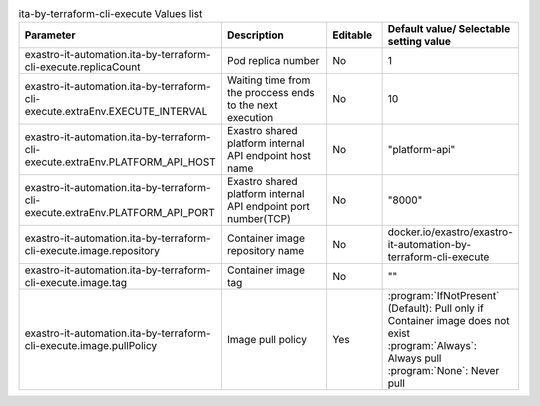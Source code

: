 
.. list-table:: ita-by-terraform-cli-execute Values list
   :widths: 25 25 10 20
   :header-rows: 1
   :align: left
   :class: filter-table

   * - Parameter
     - Description
     - Editable
     - Default value/ Selectable setting value
   * - exastro-it-automation.ita-by-terraform-cli-execute.replicaCount
     - Pod replica number
     - No
     - 1
   * - exastro-it-automation.ita-by-terraform-cli-execute.extraEnv.EXECUTE_INTERVAL
     - Waiting time from the proccess ends to the next execution
     - No
     - 10
   * - exastro-it-automation.ita-by-terraform-cli-execute.extraEnv.PLATFORM_API_HOST
     - Exastro shared platform internal API endpoint host name
     - No
     - "platform-api"
   * - exastro-it-automation.ita-by-terraform-cli-execute.extraEnv.PLATFORM_API_PORT
     - Exastro shared platform internal API endpoint port number(TCP)
     - No
     - "8000"
   * - exastro-it-automation.ita-by-terraform-cli-execute.image.repository
     - Container image repository name
     - No
     - docker.io/exastro/exastro-it-automation-by-terraform-cli-execute
   * - exastro-it-automation.ita-by-terraform-cli-execute.image.tag
     - Container image tag
     - No
     - ""
   * - exastro-it-automation.ita-by-terraform-cli-execute.image.pullPolicy
     - Image pull policy
     - Yes
     - | :program:`IfNotPresent` (Default): Pull only if Container image does not exist
       | :program:`Always`: Always pull
       | :program:`None`: Never pull
